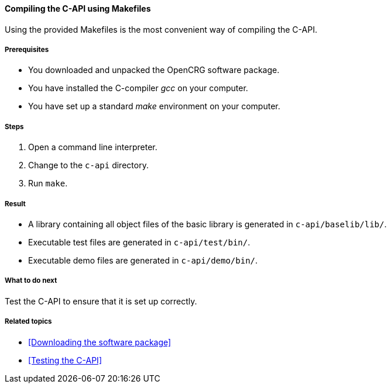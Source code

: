 ==== Compiling the C-API using Makefiles

Using the provided Makefiles is the most convenient way of compiling the C-API.

===== Prerequisites

* You downloaded and unpacked the OpenCRG software package.
* You have installed the C-compiler _gcc_ on your computer.
* You have set up a standard _make_ environment on your computer.

===== Steps

. Open a command line interpreter.
. Change to the `c-api` directory.
. Run `make`.

===== Result

* A library containing all object files of the basic library is generated in `c-api/baselib/lib/`.
* Executable test files are generated in `c-api/test/bin/`.
* Executable demo files are generated in `c-api/demo/bin/`.

===== What to do next

Test the C-API to ensure that it is set up correctly.

===== Related topics

* <<Downloading the software package>>
* <<Testing the C-API>>